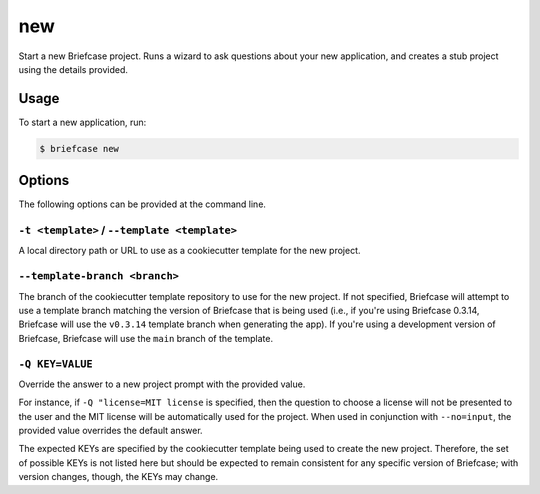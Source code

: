 ===
new
===

Start a new Briefcase project. Runs a wizard to ask questions about your new
application, and creates a stub project using the details provided.

Usage
=====

To start a new application, run:

.. code-block:: console

    $ briefcase new

Options
=======

The following options can be provided at the command line.

``-t <template>`` / ``--template <template>``
---------------------------------------------

A local directory path or URL to use as a cookiecutter template for the new
project.

``--template-branch <branch>``
------------------------------

The branch of the cookiecutter template repository to use for the new project.
If not specified, Briefcase will attempt to use a template branch matching the
version of Briefcase that is being used (i.e., if you're using Briefcase 0.3.14,
Briefcase will use the ``v0.3.14`` template branch when generating the app). If
you're using a development version of Briefcase, Briefcase will use the ``main``
branch of the template.

``-Q KEY=VALUE``
------------------------------

Override the answer to a new project prompt with the provided value.

For instance, if ``-Q "license=MIT license`` is specified, then the question to
choose a license will not be presented to the user and the MIT license will be
automatically used for the project. When used in conjunction with ``--no=input``,
the provided value overrides the default answer.

The expected KEYs are specified by the cookiecutter template being used to
create the new project. Therefore, the set of possible KEYs is not listed here
but should be expected to remain consistent for any specific version of
Briefcase; with version changes, though, the KEYs may change.
